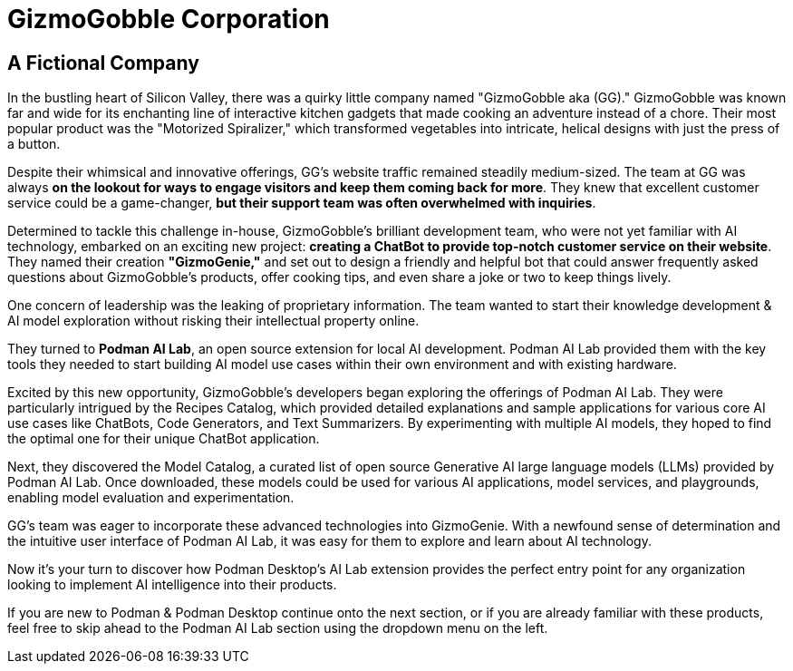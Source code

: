 = GizmoGobble Corporation


== A Fictional Company

In the bustling heart of Silicon Valley, there was a quirky little company named "GizmoGobble aka (GG)." GizmoGobble was known far and wide for its enchanting line of interactive kitchen gadgets that made cooking an adventure instead of a chore. Their most popular product was the "Motorized Spiralizer," which transformed vegetables into intricate, helical designs with just the press of a button.

Despite their whimsical and innovative offerings, GG's website traffic remained steadily medium-sized. The team at GG was always *on the lookout for ways to engage visitors and keep them coming back for more*. They knew that excellent customer service could be a game-changer, *but their support team was often overwhelmed with inquiries*.


Determined to tackle this challenge in-house, GizmoGobble's brilliant development team, who were not yet familiar with AI technology, embarked on an exciting new project: *creating a ChatBot to provide top-notch customer service on their website*. They named their creation *"GizmoGenie,"* and set out to design a friendly and helpful bot that could answer frequently asked questions about GizmoGobble's products, offer cooking tips, and even share a joke or two to keep things lively.


One concern of leadership was the leaking of proprietary information.  The team wanted to start their knowledge development & AI model exploration without risking their intellectual property online. 

They turned to *Podman AI Lab*, an open source extension for local AI development. Podman AI Lab provided them with the key tools they needed to start building AI model use cases within their own environment and with existing hardware.


Excited by this new opportunity, GizmoGobble's developers began exploring the offerings of Podman AI Lab. They were particularly intrigued by the Recipes Catalog, which provided detailed explanations and sample applications for various core AI use cases like ChatBots, Code Generators, and Text Summarizers. By experimenting with multiple AI models, they hoped to find the optimal one for their unique ChatBot application.


Next, they discovered the Model Catalog, a curated list of open source Generative AI large language models (LLMs) provided by Podman AI Lab. Once downloaded, these models could be used for various AI applications, model services, and playgrounds,  enabling model evaluation and experimentation.

GG's team was eager to incorporate these advanced technologies into GizmoGenie.
With a newfound sense of determination and the intuitive user interface of Podman AI Lab, it was easy for them to explore and learn about AI technology.

Now it's your turn to discover how Podman Desktop's AI Lab extension provides the perfect entry point for any organization looking to implement AI intelligence into their products. 


If you are new to Podman & Podman Desktop continue onto the next section, or if you are already familiar with these products, feel free to skip ahead to the Podman AI Lab section using the dropdown menu on the left.